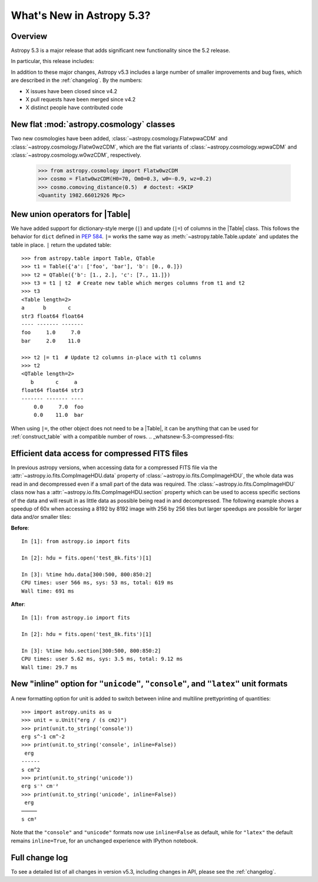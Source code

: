 .. _whatsnew-5.3:

**************************
What's New in Astropy 5.3?
**************************

Overview
========

Astropy 5.3 is a major release that adds significant new functionality since
the 5.2 release.

In particular, this release includes:

.. * :ref:`whatsnew-5.3-table-union-operators`

In addition to these major changes, Astropy v5.3 includes a large number of
smaller improvements and bug fixes, which are described in the :ref:`changelog`.
By the numbers:

* X issues have been closed since v4.2
* X pull requests have been merged since v4.2
* X distinct people have contributed code

.. _whatsnew-5.3-cosmology:

New flat :mod:`astropy.cosmology` classes
=========================================

Two new cosmologies have been added, :class:`~astropy.cosmology.FlatwpwaCDM` and
:class:`~astropy.cosmology.Flatw0wzCDM`, which are the flat variants of
:class:`~astropy.cosmology.wpwaCDM` and :class:`~astropy.cosmology.w0wzCDM`,
respectively.

    >>> from astropy.cosmology import Flatw0wzCDM
    >>> cosmo = Flatw0wzCDM(H0=70, Om0=0.3, w0=-0.9, wz=0.2)
    >>> cosmo.comoving_distance(0.5)  # doctest: +SKIP
    <Quantity 1982.66012926 Mpc>

.. _whatsnew-5.3-table-union-operators:

New union operators for |Table|
===============================

We have added support for dictionary-style merge (``|``) and update (``|=``)
of columns in the |Table| class. This follows the  behavior for ``dict`` defined
in `PEP 584 <https://peps.python.org/pep-0584/>`_. ``|=`` works the same way as
:meth:`~astropy.table.Table.update` and updates the table in place. ``|``
return the updated table::

	>>> from astropy.table import Table, QTable
	>>> t1 = Table({'a': ['foo', 'bar'], 'b': [0., 0.]})
	>>> t2 = QTable({'b': [1., 2.], 'c': [7., 11.]})
	>>> t3 = t1 | t2  # Create new table which merges columns from t1 and t2
	>>> t3
	<Table length=2>
	a      b       c
	str3 float64 float64
	---- ------- -------
	foo     1.0     7.0
	bar     2.0    11.0

	>>> t2 |= t1  # Update t2 columns in-place with t1 columns
	>>> t2
	<QTable length=2>
	   b       c     a
	float64 float64 str3
	------- ------- ----
	    0.0     7.0  foo
	    0.0    11.0  bar

When using ``|=``, the other object does not need to be a |Table|, it can be
anything that can be used for :ref:`construct_table` with a compatible number
of rows.
.. _whatsnew-5.3-compressed-fits:

Efficient data access for compressed FITS files
===============================================

In previous astropy versions, when accessing data for a compressed
FITS file via the :attr:`~astropy.io.fits.CompImageHDU.data` property of
:class:`~astropy.io.fits.CompImageHDU`,
the whole data was read in and decompressed even if a small part of
the data was required. The :class:`~astropy.io.fits.CompImageHDU` class
now has a :attr:`~astropy.io.fits.CompImageHDU.section` property which
can be used to access specific sections of the data and will result in
as little data as possible being read in and decompressed. The following
example shows a speedup of 60x when accessing a 8192 by 8192 image
with 256 by 256 tiles but larger speedups are possible for larger data
and/or smaller tiles:

**Before**::

    In [1]: from astropy.io import fits

    In [2]: hdu = fits.open('test_8k.fits')[1]

    In [3]: %time hdu.data[300:500, 800:850:2]
    CPU times: user 566 ms, sys: 53 ms, total: 619 ms
    Wall time: 691 ms

**After**::

    In [1]: from astropy.io import fits

    In [2]: hdu = fits.open('test_8k.fits')[1]

    In [3]: %time hdu.section[300:500, 800:850:2]
    CPU times: user 5.62 ms, sys: 3.5 ms, total: 9.12 ms
    Wall time: 29.7 ms

.. _whatsnew-5.3-unit-formats-inline:

New "inline" option for ``"unicode"``, ``"console"``, and ``"latex"`` unit formats
==================================================================================

A new formatting option for unit is added to switch between inline and
multiline prettyprinting of quantities::

	>>> import astropy.units as u
	>>> unit = u.Unit("erg / (s cm2)")
	>>> print(unit.to_string('console'))
	erg s^-1 cm^-2
	>>> print(unit.to_string('console', inline=False))
         erg
        ------
        s cm^2
	>>> print(unit.to_string('unicode'))
	erg s⁻¹ cm⁻²
	>>> print(unit.to_string('unicode', inline=False))
         erg
        ─────
        s cm²

Note that the ``"console"`` and ``"unicode"`` formats now use
``inline=False`` as default, while for ``"latex"`` the default remains
``inline=True``, for an unchanged experience with IPython notebook.

Full change log
===============

To see a detailed list of all changes in version v5.3, including changes in
API, please see the :ref:`changelog`.
